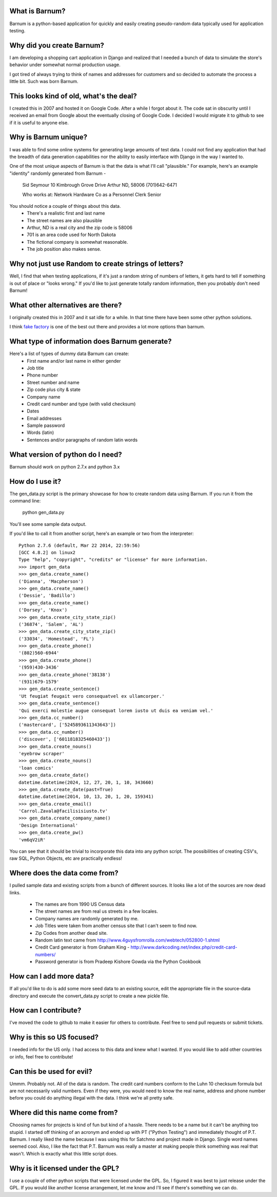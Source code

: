 What is Barnum?
===============

Barnum is a python-based application for quickly and easily creating 
pseudo-random data typically used for application testing.

Why did you create Barnum?
==========================

I am developing a shopping cart application in Django and realized that I 
needed a bunch of data to simulate the store's behavior under somewhat normal 
production usage.  

I got tired of always trying to think of names and addresses for customers and 
so decided to automate the process a little bit.  Such was born Barnum.

This looks kind of old, what's the deal?
========================================

I created this in 2007 and hosted it on Google Code. After a while I forgot
about it. The code sat in obscurity until I received an email from Google
about the eventually closing of Google Code. I decided I would migrate it
to github to see if it is useful to anyone else.

Why is Barnum unique?
=====================

I was able to find some online systems for generating large amounts of test 
data.  I could not find any application that had the breadth of data generation 
capabilities nor the ability to easily interface with Django in the way I 
wanted to.

One of the most unique aspects of Barnum is that the data is what I'll call
"plausible."  For example, here's an example "identity" randomly generated
from Barnum -
    Sid Seymour
    10 Kimbrough Grove Drive
    Arthur ND, 58006
    (701)642-6471

    Who works at:
    Network Hardware Co as a Personnel Clerk Senior

You should notice a couple of things about this data.
 - There's a realistic first and last name
 - The street names are also plausible
 - Arthur, ND is a real city and the zip code is 58006
 - 701 is an area code used for North Dakota 
 - The fictional company is somewhat reasonable.
 - The job position also makes sense.

Why not just use Random to create strings of letters?
=====================================================

Well, I find that when testing applications, if it's just a random string
of numbers of letters, it gets hard to tell if something is out of place
or "looks wrong."  If you'd like to just generate totally random information,
then you probably don't need Barnum!

What other alternatives are there?
==================================

I originally created this in 2007 and it sat idle for a while. In that
time there have been some other python solutions.

I think `fake factory <https://pypi.python.org/pypi/fake-factory>`_ is one of
the best out there and provides a lot more options than barnum.


What type of information does Barnum generate?
==============================================

Here's a list of types of dummy data Barnum can create:
 - First name and/or last name in either gender
 - Job title
 - Phone number
 - Street number and name
 - Zip code plus city & state
 - Company name
 - Credit card number and type (with valid checksum)
 - Dates
 - Email addresses
 - Sample password
 - Words (latin)
 - Sentences and/or paragraphs of random latin words

What version of python do I need?
=================================
Barnum should work on python 2.7.x and python 3.x

How do I use it?
================

The gen_data.py script is the primary showcase for how to create random data
using Barnum.  If you run it from the command line:

 python gen_data.py
 
You'll see some sample data output.

If you'd like to call it from another script, here's an example or two from the
interpreter::

    Python 2.7.6 (default, Mar 22 2014, 22:59:56) 
    [GCC 4.8.2] on linux2
    Type "help", "copyright", "credits" or "license" for more information.
    >>> import gen_data
    >>> gen_data.create_name()
    ('Dianna', 'Macpherson')
    >>> gen_data.create_name()
    ('Dessie', 'Badillo')
    >>> gen_data.create_name()
    ('Dorsey', 'Knox')
    >>> gen_data.create_city_state_zip()
    ('36874', 'Salem', 'AL')
    >>> gen_data.create_city_state_zip()
    ('33034', 'Homestead', 'FL')
    >>> gen_data.create_phone()
    '(802)560-6944'
    >>> gen_data.create_phone()
    '(959)430-3436'
    >>> gen_data.create_phone('38138')
    '(931)679-1579'
    >>> gen_data.create_sentence()
    'Ut feugiat feugait vero consequatvel ex ullamcorper.'
    >>> gen_data.create_sentence()
    'Qui exerci molestie augue consequat lorem iusto ut duis ea veniam vel.'
    >>> gen_data.cc_number()
    ('mastercard', ['5245893611343643'])
    >>> gen_data.cc_number()
    ('discover', ['6011818325460433'])
    >>> gen_data.create_nouns()
    'eyebrow scraper'
    >>> gen_data.create_nouns()
    'loan comics'
    >>> gen_data.create_date()
    datetime.datetime(2024, 12, 27, 20, 1, 10, 343660)
    >>> gen_data.create_date(past=True)
    datetime.datetime(2014, 10, 13, 20, 1, 20, 159341)
    >>> gen_data.create_email()
    'Carrol.Zavala@facilisisiusto.tv'
    >>> gen_data.create_company_name()
    'Design International'
    >>> gen_data.create_pw()
    'vm6qV2iR'


You can see that it should be trivial to incorporate this data into any python script.
The possibilities of creating CSV's, raw SQL, Python Objects, etc are practically
endless!

Where does the data come from?
==============================

I pulled sample data and existing scripts from a bunch of different sources. It looks like a lot
of the sources are now dead links.  
 - The names are from 1990 US Census data
 - The street names are from real us streets in a few locales.
 - Company names are randomly generated by me.
 - Job Titles were taken from another census site that I can't seem to find now.
 - Zip Codes from another dead site.
 - Random latin text came from http://www.4guysfromrolla.com/webtech/052800-1.shtml
 - Credit Card generator is from Graham King - http://www.darkcoding.net/index.php/credit-card-numbers/
 - Password generator is from Pradeep Kishore Gowda via the Python Cookbook

How can I add more data?
========================

If all you'd like to do is add some more seed data to an existing source, edit the appropriate
file in the source-data directory and execute the convert_data.py script to create a new
pickle file.

How can I contribute?
=====================

I've moved the code to github to make it easier for others to contribute. Feel
free to send pull requests or submit tickets.

Why is this so US focused?
==========================

I needed info for the US only.  I had access to this data and knew what I wanted.  If you
would like to add other countries or info, feel free to contribute!


Can this be used for evil?
==========================

Ummm.  Probably not.  All of the data is random.  The credit card numbers conform to the
Luhn 10 checksum formula but are not necessarily valid numbers.  Even if they were, you would
need to know the real name, address and phone number before you could do anything illegal
with the data.  I think we're all pretty safe.

Where did this name come from?
==============================

Choosing names for projects is kind of fun but kind of a hassle.  There needs to be a name
but it can't be anything too stupid.  I started off thinking of an acronym and ended up with
PT ("Python Testing") and immediately thought of P.T. Barnum.  I really liked the name 
because I was using this for Satchmo and project made in Django.  Single word names seemed
cool.  Also, I like the fact that P.T. Barnum was really a master at making people think
something was real that wasn't.  Which is exactly what this little script does.


Why is it licensed under the GPL?
=================================

I use a couple of other python scripts that were licensed under the GPL.  So, I figured it
was best to just release under the GPL.  If you would like another license arrangement,
let me know and I'll see if there's something we can do.
